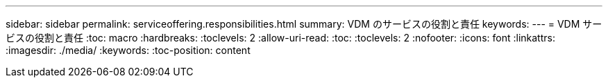 ---
sidebar: sidebar 
permalink: serviceoffering.responsibilities.html 
summary: VDM のサービスの役割と責任 
keywords:  
---
= VDM サービスの役割と責任
:toc: macro
:hardbreaks:
:toclevels: 2
:allow-uri-read: 
:toc: 
:toclevels: 2
:nofooter: 
:icons: font
:linkattrs: 
:imagesdir: ./media/
:keywords: 
:toc-position: content



